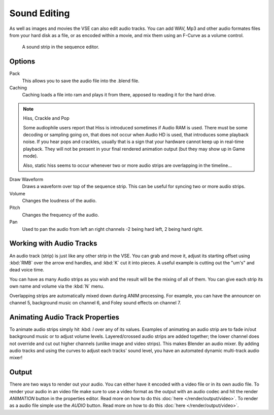 
*************
Sound Editing
*************
As well as images and movies the VSE can also edit audio tracks. You can add WAV,
Mp3 and other audio formates files from your hard disk as a file, or as encoded within a movie,
and mix them using an F-Curve as a volume control.


.. figure:: /images/SoundEdit.jpg

   A sound strip in the sequence editor.


Options
=======
Pack
	This allows you to save the audio file into the .blend file.
Caching
	Caching loads a file into ram and plays it from there, apposed to reading it for the hard drive.

.. note:: Hiss, Crackle and Pop

   Some audiophile users report that Hiss is introduced sometimes if Audio RAM is used.
   There must be some decoding or sampling going on, that does not occur when Audio HD is used,
   that introduces some playback noise. If you hear pops and crackles,
   usually that is a sign that your hardware cannot keep up in real-time playback.
   They will not be present in your final rendered animation output (but they may show up in Game mode).

   Also,
   static hiss seems to occur whenever two or more audio strips are overlapping in the timeline...


Draw Waveform
	Draws a waveform over top of the sequence strip. This can be useful for syncing two or more audio strips.

Volume
	Changes the loudness of the audio.
Pitch
	Changes the frequency of the audio.
Pan
	Used to pan the audio from left an right channels -2 being hard left, 2 being hard right.


Working with Audio Tracks
=========================

An audio track (strip) is just like any other strip in the VSE. You can grab and move it,
adjust its starting offset using :kbd:`RMB` over the arrow end handles,
and :kbd:`K` cut it into pieces.
A useful example is cutting out the "um's" and dead voice time.

You can have as many Audio strips as you wish and the result will be the mixing of all of
them. You can give each strip its own name and volume via the :kbd:`N` menu.

Overlapping strips are automatically mixed down during ANIM processing. For example,
you can have the announcer on channel 5, background music on channel 6,
and Foley sound effects on channel 7.


Animating Audio Track Properties
================================

To animate audio strips simply hit :kbd: `I` over any of its values. Examples of animating 
an audio strip are to fade in/out background music or to adjust volume levels.
Layered/crossed audio strips are added together;
the lower channel does not override and cut out higher channels (unlike image and video strips).
This makes Blender an audio mixer.
By adding audio tracks and using the curves to adjust each tracks' sound level,
you have an automated dynamic multi-track audio mixer!


Output
======

There are two ways to render out your audio. You can either have it encoded with a video file
or in its own audio file. To render your audio in an video file make sure to use a video format
as the output with an audio codec and hit the render *ANIMATION* button in the properties editor.
Read more on how to do this :doc:`here </render/output/video>`. To render as a audio file simple
use the *AUDIO* button. Read more on how to do this :doc:`here </render/output/video>`.

